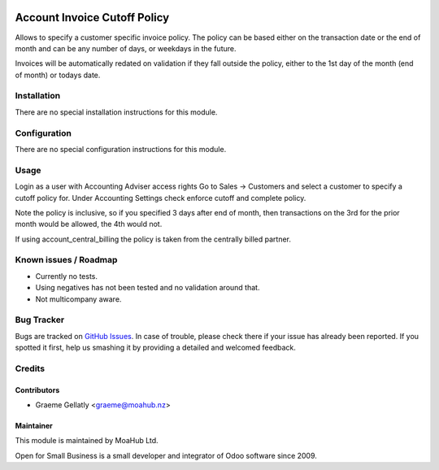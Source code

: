 .. image:: https://img.shields.io/badge/licence-AGPL--3-blue.svg
   :target: http://www.gnu.org/licenses/agpl-3.0-standalone.html
   :alt: License: AGPL-3

=============================
Account Invoice Cutoff Policy
=============================

Allows to specify a customer specific invoice policy.  The policy can be based
either on the transaction date or the end of month and can be any number of
days, or weekdays in the future.

Invoices will be automatically redated on validation if they fall outside the policy, either to the
1st day of the month (end of month) or todays date.

Installation
============

There are no special installation instructions for this module.

Configuration
=============

There are no special configuration instructions for this module.

Usage
=====

Login as a user with Accounting Adviser access rights
Go to Sales -> Customers and select a customer to specify a cutoff policy for.
Under Accounting Settings check enforce cutoff and complete policy.

Note the policy is inclusive, so if you specified 3 days after end of month, then transactions
on the 3rd for the prior month would be allowed, the 4th would not.

If using account_central_billing the policy is taken from the centrally billed partner.

Known issues / Roadmap
======================

* Currently no tests.
* Using negatives has not been tested and no validation around that.
* Not multicompany aware.

Bug Tracker
===========

Bugs are tracked on `GitHub Issues
<https://github.com/odoonz/account/issues>`_. In case of trouble, please
check there if your issue has already been reported. If you spotted it first,
help us smashing it by providing a detailed and welcomed feedback.

Credits
=======

Contributors
------------

* Graeme Gellatly <graeme@moahub.nz>

Maintainer
----------

This module is maintained by MoaHub Ltd.

Open for Small Business is a small developer and integrator of Odoo software since 2009.
